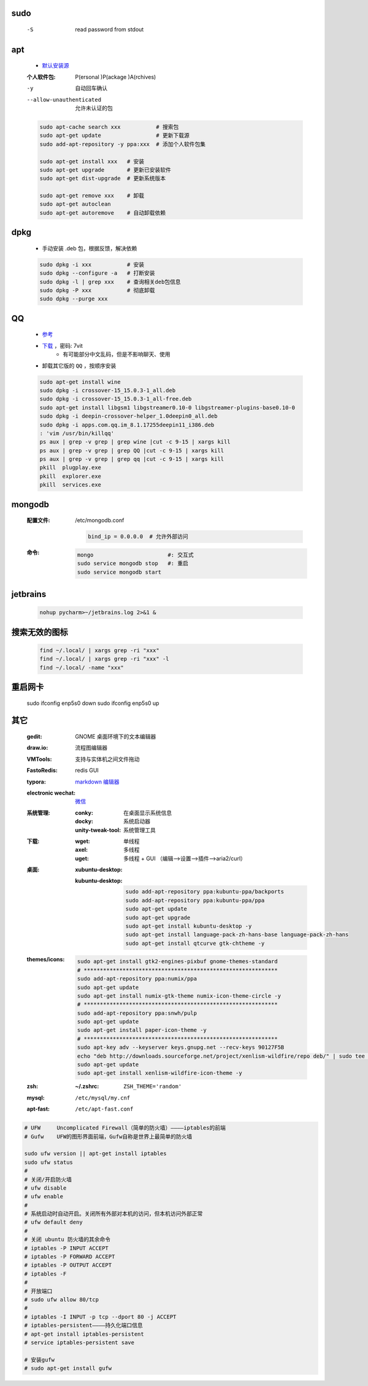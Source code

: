 sudo
----
    -S  read password from stdout


apt
----
    - `默认安装源 </etc/apt/sources.list>`_
    :个人软件包: P(ersonal )P(ackage )A(rchives)
    -y                       自动回车确认
    --allow-unauthenticated  允许未认证的包
    .. code-block:: bash

        sudo apt-cache search xxx           # 搜索包
        sudo apt-get update                 # 更新下载源
        sudo add-apt-repository -y ppa:xxx  # 添加个人软件包集

        sudo apt-get install xxx   # 安装
        sudo apt-get upgrade       # 更新已安装软件
        sudo apt-get dist-upgrade  # 更新系统版本

        sudo apt-get remove xxx    # 卸载
        sudo apt-get autoclean
        sudo apt-get autoremove    # 自动卸载依赖

dpkg
----
    - 手动安装 .deb 包，根据反馈，解决依赖
    .. code-block:: bash

        sudo dpkg -i xxx           # 安装
        sudo dpkg --configure -a   # 打断安装
        sudo dpkg -l | grep xxx    # 查询相关deb包信息
        sudo dpkg -P xxx           # 彻底卸载
        sudo dpkg --purge xxx


QQ
--
    - `参考 <http://blog.csdn.net/ysy950803/article/details/52958538>`_
    - `下载 <https://pan.baidu.com/s/1kV0u7Nh>`_ ，密码: 7vit
        - 有可能部分中文乱码，但是不影响聊天、使用
    - 卸载其它版的 ``QQ`` ，按顺序安装
    .. code-block:: bash

        sudo apt-get install wine
        sudo dpkg -i crossover-15_15.0.3-1_all.deb
        sudo dpkg -i crossover-15_15.0.3-1_all-free.deb
        sudo apt-get install libgsm1 libgstreamer0.10-0 libgstreamer-plugins-base0.10-0
        sudo dpkg -i deepin-crossover-helper_1.0deepin0_all.deb
        sudo dpkg -i apps.com.qq.im_8.1.17255deepin11_i386.deb
        : 'vim /usr/bin/killqq'
        ps aux | grep -v grep | grep wine |cut -c 9-15 | xargs kill
        ps aux | grep -v grep | grep QQ |cut -c 9-15 | xargs kill
        ps aux | grep -v grep | grep qq |cut -c 9-15 | xargs kill
        pkill  plugplay.exe
        pkill  explorer.exe
        pkill  services.exe


mongodb
-------
    :配置文件: /etc/mongodb.conf

        .. code-block:: ini

            bind_ip = 0.0.0.0  # 允许外部访问
    :命令:
        .. code-block:: bash

            mongo                       #: 交互式
            sudo service mongodb stop   #: 重启
            sudo service mongodb start



jetbrains
---------
    .. code-block:: bash

        nohup pycharm>~/jetbrains.log 2>&1 &


搜索无效的图标
------------
    .. code-block:: bash

        find ~/.local/ | xargs grep -ri "xxx"
        find ~/.local/ | xargs grep -ri "xxx" -l
        find ~/.local/ -name "xxx"


重启网卡
-------
    sudo ifconfig enp5s0 down
    sudo ifconfig enp5s0 up


其它
----
    :gedit: GNOME 桌面环境下的文本编辑器
    :draw.io: 流程图编辑器
    :VMTools: 支持与实体机之间文件拖动
    :FastoRedis: redis GUI
    :typora: `markdown 编辑器 <https://www.typora.io/#linux>`_
    :electronic wechat: `微信 <https://github.com/geeeeeeeeek/electronic-wechat.git>`_
    :系统管理:
        :conky:            在桌面显示系统信息
        :docky:            系统启动器
        :unity-tweak-tool: 系统管理工具
    :下载:
        :wget: 单线程
        :axel: 多线程
        :uget: 多线程 + GUI （编辑-->设置-->插件-->aria2/curl）
    :桌面:
        :xubuntu-desktop:
        :kubuntu-desktop:
            .. code-block:: bash

                sudo add-apt-repository ppa:kubuntu-ppa/backports
                sudo add-apt-repository ppa:kubuntu-ppa/ppa
                sudo apt-get update
                sudo apt-get upgrade
                sudo apt-get install kubuntu-desktop -y
                sudo apt-get install language-pack-zh-hans-base language-pack-zh-hans
                sudo apt-get install qtcurve gtk-chtheme -y
    :themes/icons:
        .. code-block:: bash

            sudo apt-get install gtk2-engines-pixbuf gnome-themes-standard
            # ************************************************************
            sudo add-apt-repository ppa:numix/ppa
            sudo apt-get update
            sudo apt-get install numix-gtk-theme numix-icon-theme-circle -y
            # ************************************************************
            sudo add-apt-repository ppa:snwh/pulp
            sudo apt-get update
            sudo apt-get install paper-icon-theme -y
            # ************************************************************
            sudo apt-key adv --keyserver keys.gnupg.net --recv-keys 90127F5B
            echo "deb http://downloads.sourceforge.net/project/xenlism-wildfire/repo deb/" | sudo tee -a /etc/apt/sources.list
            sudo apt-get update
            sudo apt-get install xenlism-wildfire-icon-theme -y
    :zsh:      :~/.zshrc: ``ZSH_THEME='random'``
    :mysql:    ``/etc/mysql/my.cnf``
    :apt-fast: ``/etc/apt-fast.conf``


.. code-block:: bash

    # UFW     Uncomplicated Firewall（简单的防火墙）————iptables的前端
    # Gufw    UFW的图形界面前端，Gufw自称是世界上最简单的防火墙

    sudo ufw version || apt-get install iptables
    sudo ufw status
    #
    # 关闭/开启防火墙
    # ufw disable
    # ufw enable
    #
    # 系统启动时自动开启。关闭所有外部对本机的访问，但本机访问外部正常
    # ufw default deny
    #
    # 关闭 ubuntu 防火墙的其余命令
    # iptables -P INPUT ACCEPT
    # iptables -P FORWARD ACCEPT
    # iptables -P OUTPUT ACCEPT
    # iptables -F
    #
    # 开放端口
    # sudo ufw allow 80/tcp
    #
    # iptables -I INPUT -p tcp --dport 80 -j ACCEPT
    # iptables-persistent————持久化端口信息
    # apt-get install iptables-persistent
    # service iptables-persistent save

    # 安装gufw
    # sudo apt-get install gufw